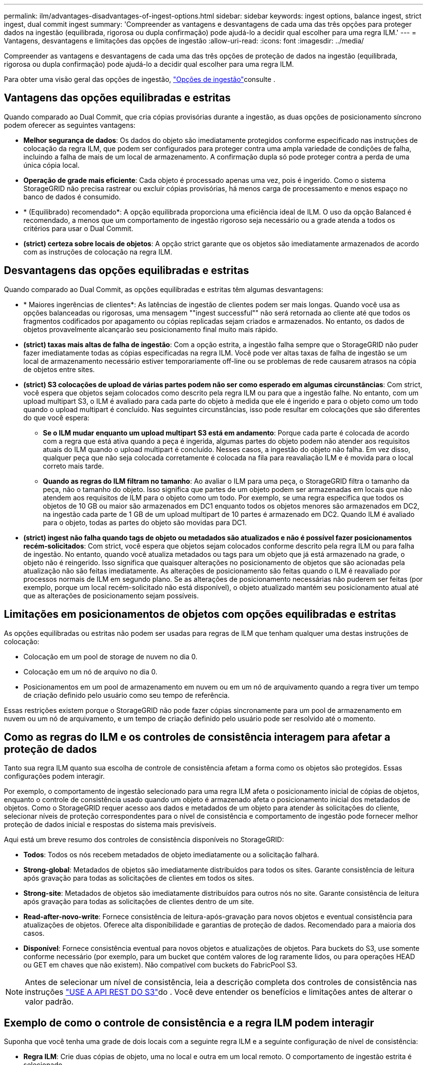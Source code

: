 ---
permalink: ilm/advantages-disadvantages-of-ingest-options.html 
sidebar: sidebar 
keywords: ingest options, balance ingest, strict ingest, dual commit ingest 
summary: 'Compreender as vantagens e desvantagens de cada uma das três opções para proteger dados na ingestão (equilibrada, rigorosa ou dupla confirmação) pode ajudá-lo a decidir qual escolher para uma regra ILM.' 
---
= Vantagens, desvantagens e limitações das opções de ingestão
:allow-uri-read: 
:icons: font
:imagesdir: ../media/


[role="lead"]
Compreender as vantagens e desvantagens de cada uma das três opções de proteção de dados na ingestão (equilibrada, rigorosa ou dupla confirmação) pode ajudá-lo a decidir qual escolher para uma regra ILM.

Para obter uma visão geral das opções de ingestão, link:data-protection-options-for-ingest.html["Opções de ingestão"]consulte .



== Vantagens das opções equilibradas e estritas

Quando comparado ao Dual Commit, que cria cópias provisórias durante a ingestão, as duas opções de posicionamento síncrono podem oferecer as seguintes vantagens:

* *Melhor segurança de dados*: Os dados do objeto são imediatamente protegidos conforme especificado nas instruções de colocação da regra ILM, que podem ser configurados para proteger contra uma ampla variedade de condições de falha, incluindo a falha de mais de um local de armazenamento. A confirmação dupla só pode proteger contra a perda de uma única cópia local.
* *Operação de grade mais eficiente*: Cada objeto é processado apenas uma vez, pois é ingerido. Como o sistema StorageGRID não precisa rastrear ou excluir cópias provisórias, há menos carga de processamento e menos espaço no banco de dados é consumido.
* * (Equilibrado) recomendado*: A opção equilibrada proporciona uma eficiência ideal de ILM. O uso da opção Balanced é recomendado, a menos que um comportamento de ingestão rigoroso seja necessário ou a grade atenda a todos os critérios para usar o Dual Commit.
* *(strict) certeza sobre locais de objetos*: A opção strict garante que os objetos são imediatamente armazenados de acordo com as instruções de colocação na regra ILM.




== Desvantagens das opções equilibradas e estritas

Quando comparado ao Dual Commit, as opções equilibradas e estritas têm algumas desvantagens:

* * Maiores ingerências de clientes*: As latências de ingestão de clientes podem ser mais longas. Quando você usa as opções balanceadas ou rigorosas, uma mensagem ""ingest successful"" não será retornada ao cliente até que todos os fragmentos codificados por apagamento ou cópias replicadas sejam criados e armazenados. No entanto, os dados de objetos provavelmente alcançarão seu posicionamento final muito mais rápido.
* *(strict) taxas mais altas de falha de ingestão*: Com a opção estrita, a ingestão falha sempre que o StorageGRID não puder fazer imediatamente todas as cópias especificadas na regra ILM. Você pode ver altas taxas de falha de ingestão se um local de armazenamento necessário estiver temporariamente off-line ou se problemas de rede causarem atrasos na cópia de objetos entre sites.
* *(strict) S3 colocações de upload de várias partes podem não ser como esperado em algumas circunstâncias*: Com strict, você espera que objetos sejam colocados como descrito pela regra ILM ou para que a ingestão falhe. No entanto, com um upload multipart S3, o ILM é avaliado para cada parte do objeto à medida que ele é ingerido e para o objeto como um todo quando o upload multipart é concluído. Nas seguintes circunstâncias, isso pode resultar em colocações que são diferentes do que você espera:
+
** *Se o ILM mudar enquanto um upload multipart S3 está em andamento*: Porque cada parte é colocada de acordo com a regra que está ativa quando a peça é ingerida, algumas partes do objeto podem não atender aos requisitos atuais do ILM quando o upload multipart é concluído. Nesses casos, a ingestão do objeto não falha. Em vez disso, qualquer peça que não seja colocada corretamente é colocada na fila para reavaliação ILM e é movida para o local correto mais tarde.
** *Quando as regras do ILM filtram no tamanho*: Ao avaliar o ILM para uma peça, o StorageGRID filtra o tamanho da peça, não o tamanho do objeto. Isso significa que partes de um objeto podem ser armazenadas em locais que não atendem aos requisitos de ILM para o objeto como um todo. Por exemplo, se uma regra especifica que todos os objetos de 10 GB ou maior são armazenados em DC1 enquanto todos os objetos menores são armazenados em DC2, na ingestão cada parte de 1 GB de um upload multipart de 10 partes é armazenado em DC2. Quando ILM é avaliado para o objeto, todas as partes do objeto são movidas para DC1.


* *(strict) ingest não falha quando tags de objeto ou metadados são atualizados e não é possível fazer posicionamentos recém-solicitados*: Com strict, você espera que objetos sejam colocados conforme descrito pela regra ILM ou para falha de ingestão. No entanto, quando você atualiza metadados ou tags para um objeto que já está armazenado na grade, o objeto não é reingerido. Isso significa que quaisquer alterações no posicionamento de objetos que são acionadas pela atualização não são feitas imediatamente. As alterações de posicionamento são feitas quando o ILM é reavaliado por processos normais de ILM em segundo plano. Se as alterações de posicionamento necessárias não puderem ser feitas (por exemplo, porque um local recém-solicitado não está disponível), o objeto atualizado mantém seu posicionamento atual até que as alterações de posicionamento sejam possíveis.




== Limitações em posicionamentos de objetos com opções equilibradas e estritas

As opções equilibradas ou estritas não podem ser usadas para regras de ILM que tenham qualquer uma destas instruções de colocação:

* Colocação em um pool de storage de nuvem no dia 0.
* Colocação em um nó de arquivo no dia 0.
* Posicionamentos em um pool de armazenamento em nuvem ou em um nó de arquivamento quando a regra tiver um tempo de criação definido pelo usuário como seu tempo de referência.


Essas restrições existem porque o StorageGRID não pode fazer cópias sincronamente para um pool de armazenamento em nuvem ou um nó de arquivamento, e um tempo de criação definido pelo usuário pode ser resolvido até o momento.



== Como as regras do ILM e os controles de consistência interagem para afetar a proteção de dados

Tanto sua regra ILM quanto sua escolha de controle de consistência afetam a forma como os objetos são protegidos. Essas configurações podem interagir.

Por exemplo, o comportamento de ingestão selecionado para uma regra ILM afeta o posicionamento inicial de cópias de objetos, enquanto o controle de consistência usado quando um objeto é armazenado afeta o posicionamento inicial dos metadados de objetos. Como o StorageGRID requer acesso aos dados e metadados de um objeto para atender às solicitações do cliente, selecionar níveis de proteção correspondentes para o nível de consistência e comportamento de ingestão pode fornecer melhor proteção de dados inicial e respostas do sistema mais previsíveis.

Aqui está um breve resumo dos controles de consistência disponíveis no StorageGRID:

* *Todos*: Todos os nós recebem metadados de objeto imediatamente ou a solicitação falhará.
* *Strong-global*: Metadados de objetos são imediatamente distribuídos para todos os sites. Garante consistência de leitura após gravação para todas as solicitações de clientes em todos os sites.
* *Strong-site*: Metadados de objetos são imediatamente distribuídos para outros nós no site. Garante consistência de leitura após gravação para todas as solicitações de clientes dentro de um site.
* *Read-after-novo-write*: Fornece consistência de leitura-após-gravação para novos objetos e eventual consistência para atualizações de objetos. Oferece alta disponibilidade e garantias de proteção de dados. Recomendado para a maioria dos casos.
* *Disponível*: Fornece consistência eventual para novos objetos e atualizações de objetos. Para buckets do S3, use somente conforme necessário (por exemplo, para um bucket que contém valores de log raramente lidos, ou para operações HEAD ou GET em chaves que não existem). Não compatível com buckets do FabricPool S3.



NOTE: Antes de selecionar um nível de consistência, leia a descrição completa dos controles de consistência nas instruções link:../s3/consistency-controls.html["USE A API REST DO S3"]do . Você deve entender os benefícios e limitações antes de alterar o valor padrão.



== Exemplo de como o controle de consistência e a regra ILM podem interagir

Suponha que você tenha uma grade de dois locais com a seguinte regra ILM e a seguinte configuração de nível de consistência:

* *Regra ILM*: Crie duas cópias de objeto, uma no local e outra em um local remoto. O comportamento de ingestão estrita é selecionado.
* *Nível de consistência*: "Trong-global" (metadados de objetos são imediatamente distribuídos para todos os sites.)


Quando um cliente armazena um objeto na grade, o StorageGRID faz cópias de objeto e distribui metadados para ambos os sites antes de retornar sucesso ao cliente.

O objeto é totalmente protegido contra perda no momento da mensagem de ingestão bem-sucedida. Por exemplo, se o local for perdido logo após a ingestão, cópias dos dados do objeto e dos metadados do objeto ainda existem no local remoto. O objeto é totalmente recuperável.

Se, em vez disso, você usou a mesma regra ILM e o nível de consistência "site-trong", o cliente poderá receber uma mensagem de sucesso depois que os dados do objeto forem replicados para o site remoto, mas antes que os metadados do objeto sejam distribuídos lá. Nesse caso, o nível de proteção dos metadados de objetos não corresponde ao nível de proteção dos dados de objeto. Se o site local for perdido logo após a ingestão, os metadados do objeto serão perdidos. O objeto não pode ser recuperado.

A inter-relação entre níveis de consistência e regras de ILM pode ser complexa. Contacte a NetApp se necessitar de assistência.

.Informações relacionadas
* link:example-5-ilm-rules-and-policy-for-strict-ingest-behavior.html["Exemplo 5: Regras de ILM e política para comportamento de ingestão rigorosa"]

